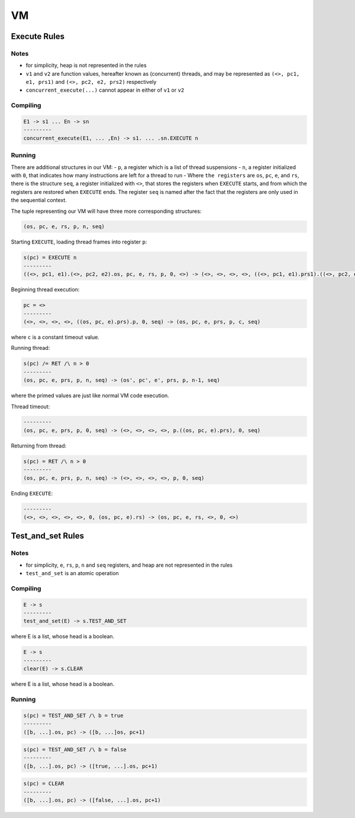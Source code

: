 VM
==

Execute Rules
^^^^^^^^^^^^^

Notes
-----

- for simplicity, heap is not represented in the rules
- ``v1`` and ``v2`` are function values, hereafter known as (concurrent) threads, and may be represented as ``(<>, pc1, e1, prs1)`` and ``(<>, pc2, e2, prs2)`` respectively
- ``concurrent_execute(...)`` cannot appear in either of ``v1`` or ``v2``

Compiling
---------

.. code-block::

   E1 -> s1 ... En -> sn
   ---------
   concurrent_execute(E1, ... ,En) -> s1. ... .sn.EXECUTE n

Running
-------

There are additional structures in our VM:
- ``p``, a register which is a list of thread suspensions
- ``n``, a register initialized with ``0``, that indicates how many instructions are left for a thread to run
-  Where ``the registers`` are ``os``, ``pc``, ``e``, and ``rs``, there is the structure ``seq``, a register initialized with ``<>``, that stores the registers when ``EXECUTE`` starts, and from which the registers are restored when ``EXECUTE`` ends. The register ``seq`` is named after the fact that the registers are only used in the sequential context.

The tuple representing our VM will have three more corresponding structures:

.. code-block::

   (os, pc, e, rs, p, n, seq)

Starting ``EXECUTE``, loading thread frames into register ``p``:

.. code-block::

   s(pc) = EXECUTE n
   ---------
   ((<>, pc1, e1).(<>, pc2, e2).os, pc, e, rs, p, 0, <>) -> (<>, <>, <>, <>, ((<>, pc1, e1).prs1).((<>, pc2, e2).prs2).p, 0, (os, pc+1, e).rs)

Beginning thread execution:

.. code-block::

   pc = <>
   ---------
   (<>, <>, <>, <>, ((os, pc, e).prs).p, 0, seq) -> (os, pc, e, prs, p, c, seq)
where ``c`` is a constant timeout value.

Running thread:

.. code-block::

   s(pc) /= RET /\ n > 0
   ---------
   (os, pc, e, prs, p, n, seq) -> (os', pc', e', prs, p, n-1, seq)
where the primed values are just like normal VM code execution.

Thread timeout:

.. code-block::

   ---------
   (os, pc, e, prs, p, 0, seq) -> (<>, <>, <>, <>, p.((os, pc, e).prs), 0, seq)

Returning from thread:

.. code-block::

   s(pc) = RET /\ n > 0
   ---------
   (os, pc, e, prs, p, n, seq) -> (<>, <>, <>, <>, p, 0, seq)

Ending ``EXECUTE``:

.. code-block::

   ---------
   (<>, <>, <>, <>, <>, 0, (os, pc, e).rs) -> (os, pc, e, rs, <>, 0, <>)

Test_and_set Rules
^^^^^^^^^^^

Notes
-----

- for simplicity, ``e``, ``rs``, ``p``, ``n`` and ``seq`` registers, and heap are not represented in the rules
- ``test_and_set`` is an atomic operation

Compiling
---------

.. code-block::

   E -> s
   ---------
   test_and_set(E) -> s.TEST_AND_SET
where E is a list, whose head is a boolean.

.. code-block::

   E -> s
   ---------
   clear(E) -> s.CLEAR
where E is a list, whose head is a boolean.

Running
-------

.. code-block::

   s(pc) = TEST_AND_SET /\ b = true
   ---------
   ([b, ...].os, pc) -> ([b, ...]os, pc+1)

.. code-block::

   s(pc) = TEST_AND_SET /\ b = false
   ---------
   ([b, ...].os, pc) -> ([true, ...].os, pc+1)

.. code-block::

   s(pc) = CLEAR
   ---------
   ([b, ...].os, pc) -> ([false, ...].os, pc+1)

